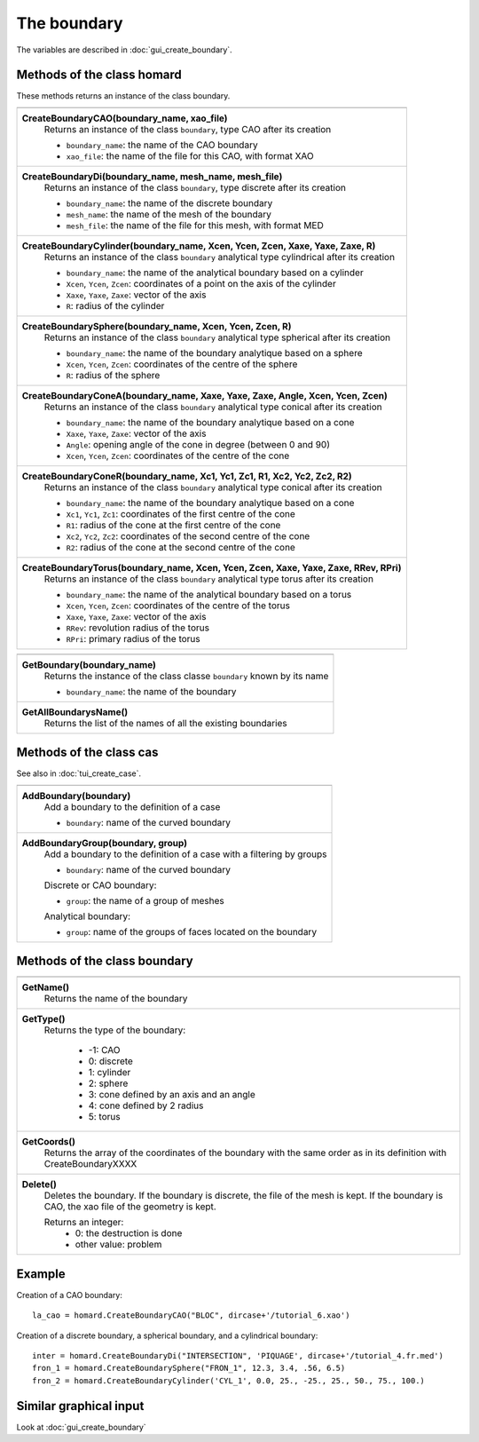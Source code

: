 .. _tui_create_boundary:

The boundary
############

.. index:: single: boundary
.. index:: single: cylinder
.. index:: single: sphere

The variables are described in :doc:`gui_create_boundary`.

Methods of the class homard
***************************
These methods returns an instance of the class boundary.

+----------------------------------------------------------------------------------------+
+----------------------------------------------------------------------------------------+
| .. module:: CreateBoundaryCAO                                                          |
|                                                                                        |
| **CreateBoundaryCAO(boundary_name, xao_file)**                                         |
|     Returns an instance of the class ``boundary``, type CAO after its creation         |
|                                                                                        |
|     - ``boundary_name``: the name of the CAO boundary                                  |
|     - ``xao_file``: the name of the file for this CAO, with format XAO                 |
+----------------------------------------------------------------------------------------+
| .. module:: CreateBoundaryDi                                                           |
|                                                                                        |
| **CreateBoundaryDi(boundary_name, mesh_name, mesh_file)**                              |
|     Returns an instance of the class ``boundary``, type discrete after its creation    |
|                                                                                        |
|     - ``boundary_name``: the name of the discrete boundary                             |
|     - ``mesh_name``: the name of the mesh of the boundary                              |
|     - ``mesh_file``: the name of the file for this mesh, with format MED               |
+----------------------------------------------------------------------------------------+
| .. module:: CreateBoundaryCylinder                                                     |
|                                                                                        |
| **CreateBoundaryCylinder(boundary_name, Xcen, Ycen, Zcen, Xaxe, Yaxe, Zaxe, R)**       |
|     Returns an instance of the class ``boundary`` analytical type cylindrical          |
|     after its creation                                                                 |
|                                                                                        |
|     - ``boundary_name``: the name of the analytical boundary based on a cylinder       |
|     - ``Xcen``, ``Ycen``, ``Zcen``: coordinates of a point on the axis of the cylinder |
|     - ``Xaxe``, ``Yaxe``, ``Zaxe``: vector of the axis                                 |
|     - ``R``: radius of the cylinder                                                    |
+----------------------------------------------------------------------------------------+
| .. module:: CreateBoundarySphere                                                       |
|                                                                                        |
| **CreateBoundarySphere(boundary_name, Xcen, Ycen, Zcen, R)**                           |
|     Returns an instance of the class ``boundary`` analytical type spherical            |
|     after its creation                                                                 |
|                                                                                        |
|     - ``boundary_name``: the name of the boundary analytique based on a sphere         |
|     - ``Xcen``, ``Ycen``, ``Zcen``: coordinates of the centre of the sphere            |
|     - ``R``: radius of the sphere                                                      |
+----------------------------------------------------------------------------------------+
| .. module:: CreateBoundaryConeA                                                        |
|                                                                                        |
| **CreateBoundaryConeA(boundary_name, Xaxe, Yaxe, Zaxe, Angle, Xcen, Ycen, Zcen)**      |
|     Returns an instance of the class ``boundary`` analytical type conical              |
|     after its creation                                                                 |
|                                                                                        |
|     - ``boundary_name``: the name of the boundary analytique based on a cone           |
|     - ``Xaxe``, ``Yaxe``, ``Zaxe``: vector of the axis                                 |
|     - ``Angle``: opening angle of the cone in degree (between 0 and 90)                |
|     - ``Xcen``, ``Ycen``, ``Zcen``: coordinates of the centre of the cone              |
+----------------------------------------------------------------------------------------+
| .. module:: CreateBoundaryConeR                                                        |
|                                                                                        |
| **CreateBoundaryConeR(boundary_name, Xc1, Yc1, Zc1, R1, Xc2, Yc2, Zc2, R2)**           |
|     Returns an instance of the class ``boundary`` analytical type conical              |
|     after its creation                                                                 |
|                                                                                        |
|     - ``boundary_name``: the name of the boundary analytique based on a cone           |
|     - ``Xc1``, ``Yc1``, ``Zc1``: coordinates of the first centre of the cone           |
|     - ``R1``: radius of the cone at the first centre of the cone                       |
|     - ``Xc2``, ``Yc2``, ``Zc2``: coordinates of the second centre of the cone          |
|     - ``R2``: radius of the cone at the second centre of the cone                      |
+----------------------------------------------------------------------------------------+
| .. module:: CreateBoundaryTorus                                                        |
|                                                                                        |
| **CreateBoundaryTorus(boundary_name, Xcen, Ycen, Zcen, Xaxe, Yaxe, Zaxe, RRev, RPri)** |
|     Returns an instance of the class ``boundary`` analytical type torus                |
|     after its creation                                                                 |
|                                                                                        |
|     - ``boundary_name``: the name of the analytical boundary based on a torus          |
|     - ``Xcen``, ``Ycen``, ``Zcen``: coordinates of the centre of the torus             |
|     - ``Xaxe``, ``Yaxe``, ``Zaxe``: vector of the axis                                 |
|     - ``RRev``: revolution radius of the torus                                         |
|     - ``RPri``: primary radius of the torus                                            |
+----------------------------------------------------------------------------------------+

+---------------------------------------------------------------+
+---------------------------------------------------------------+
| .. module:: GetBoundary                                       |
|                                                               |
| **GetBoundary(boundary_name)**                                |
|     Returns the instance of the class classe ``boundary``     |
|     known by its name                                         |
|                                                               |
|     - ``boundary_name``: the name of the boundary             |
+---------------------------------------------------------------+
| .. module:: GetAllBoundarysName                               |
|                                                               |
| **GetAllBoundarysName()**                                     |
|     Returns the list of the names of all the existing         |
|     boundaries                                                |
|                                                               |
+---------------------------------------------------------------+

Methods of the class cas
************************
See also in :doc:`tui_create_case`.

+---------------------------------------------------------------+
+---------------------------------------------------------------+
| .. module:: AddBoundary                                       |
|                                                               |
| **AddBoundary(boundary)**                                     |
|     Add a boundary to the definition of a case                |
|                                                               |
|     - ``boundary``: name of the curved boundary               |
+---------------------------------------------------------------+
| .. module:: AddBoundaryGroup                                  |
|                                                               |
| **AddBoundaryGroup(boundary, group)**                         |
|     Add a boundary to the definition of a case with a         |
|     filtering by groups                                       |
|                                                               |
|     - ``boundary``: name of the curved boundary               |
|                                                               |
|     Discrete or CAO boundary:                                 |
|                                                               |
|     - ``group``: the name of a group of meshes                |
|                                                               |
|     Analytical boundary:                                      |
|                                                               |
|     - ``group``: name of the groups of faces located on the   |
|       boundary                                                |
+---------------------------------------------------------------+

Methods of the class boundary
*****************************

+---------------------------------------------------------------+
+---------------------------------------------------------------+
| .. module:: GetName                                           |
|                                                               |
| **GetName()**                                                 |
|     Returns the name of the boundary                          |
+---------------------------------------------------------------+
| .. module:: GetType                                           |
|                                                               |
| **GetType()**                                                 |
|     Returns the type of the boundary:                         |
|                                                               |
|         * -1: CAO                                             |
|         * 0: discrete                                         |
|         * 1: cylinder                                         |
|         * 2: sphere                                           |
|         * 3: cone defined by an axis and an angle             |
|         * 4: cone defined by 2 radius                         |
|         * 5: torus                                            |
+---------------------------------------------------------------+
| .. module:: GetCoords                                         |
|                                                               |
| **GetCoords()**                                               |
|     Returns the array of the coordinates of the boundary      |
|     with the same order as in its definition with             |
|     CreateBoundaryXXXX                                        |
+---------------------------------------------------------------+
| .. module:: Delete                                            |
|                                                               |
| **Delete()**                                                  |
|     Deletes the boundary.                                     |
|     If the boundary is discrete, the file of the mesh is kept.|
|     If the boundary is CAO, the xao file of the geometry is   |
|     kept.                                                     |
|                                                               |
|     Returns an integer:                                       |
|         * 0: the destruction is done                          |
|         * other value: problem                                |
+---------------------------------------------------------------+


Example
*******
Creation of a CAO boundary: ::

    la_cao = homard.CreateBoundaryCAO("BLOC", dircase+'/tutorial_6.xao')

Creation of a discrete boundary, a spherical boundary, and a cylindrical boundary:
::

    inter = homard.CreateBoundaryDi("INTERSECTION", 'PIQUAGE', dircase+'/tutorial_4.fr.med')
    fron_1 = homard.CreateBoundarySphere("FRON_1", 12.3, 3.4, .56, 6.5)
    fron_2 = homard.CreateBoundaryCylinder('CYL_1', 0.0, 25., -25., 25., 50., 75., 100.)


Similar graphical input
***********************
Look at :doc:`gui_create_boundary`
